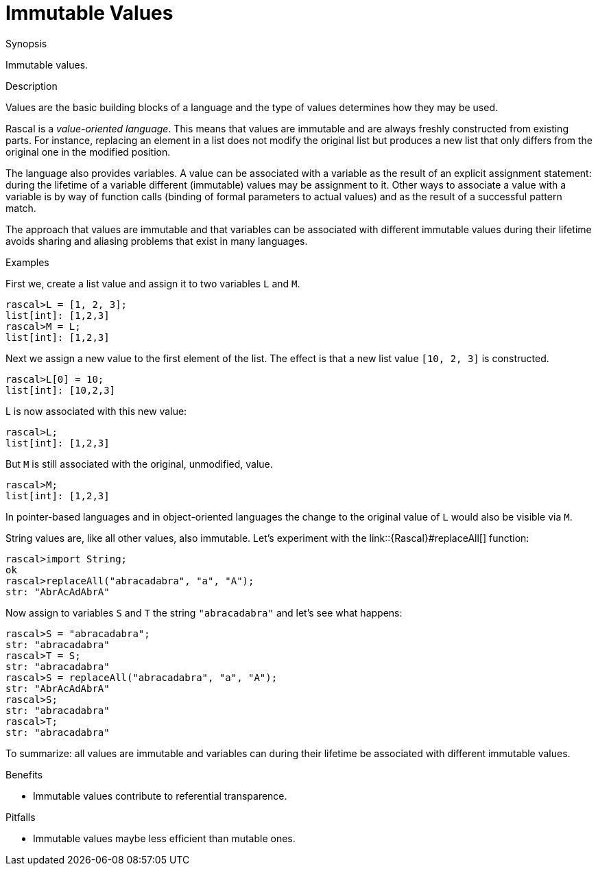 [[Concepts-ImmutableValues]]
# Immutable Values
:concept: Concepts/ImmutableValues

.Synopsis
Immutable values.

.Syntax

.Types

.Function

.Description
Values are the basic building blocks of a language and the type of values determines how they may be used.

Rascal is a _value-oriented language_. This means that values are immutable and are always freshly constructed from existing parts.
For instance, replacing an element in a list does not modify the original list but produces a new list that only differs
from the original one in the modified position.

The language also provides variables. A value can be associated with a variable as the result of an explicit assignment statement: during the lifetime of a variable different (immutable) values may be assignment to it. Other ways to associate a value with a variable is by way of function calls (binding of formal parameters to actual values) and as the result of a successful pattern match.

The approach that values are immutable and that variables can be associated with different immutable values during their lifetime avoids
sharing and aliasing problems that exist in many languages. 

.Examples

First we, create a list value and assign it to two variables `L` and `M`.
[source,rascal-shell]
----
rascal>L = [1, 2, 3];
list[int]: [1,2,3]
rascal>M = L;
list[int]: [1,2,3]
----
Next we assign a new value to the first element of the list. The effect is that a new list value `[10, 2, 3]` is constructed.
[source,rascal-shell]
----
rascal>L[0] = 10;
list[int]: [10,2,3]
----
L is now associated with this new value:
[source,rascal-shell]
----
rascal>L;
list[int]: [1,2,3]
----
But `M` is still associated with the original, unmodified, value.
[source,rascal-shell]
----
rascal>M;
list[int]: [1,2,3]
----
In pointer-based languages and in object-oriented languages the change to the original value of `L` would also be visible
via `M`.


String values are, like all other values, also immutable. Let's experiment with the link::{Rascal}#replaceAll[] function:
[source,rascal-shell]
----
rascal>import String;
ok
rascal>replaceAll("abracadabra", "a", "A");
str: "AbrAcAdAbrA"
----
Now assign to variables `S` and `T` the string `"abracadabra"` and let's see what happens:
[source,rascal-shell]
----
rascal>S = "abracadabra";
str: "abracadabra"
rascal>T = S;
str: "abracadabra"
rascal>S = replaceAll("abracadabra", "a", "A");
str: "AbrAcAdAbrA"
rascal>S;
str: "abracadabra"
rascal>T;
str: "abracadabra"
----

To summarize: all values are immutable and variables can during their lifetime be associated with different immutable values.


.Benefits

*  Immutable values contribute to referential transparence.

.Pitfalls

*  Immutable values maybe less efficient than mutable ones.


:leveloffset: +1

:leveloffset: -1